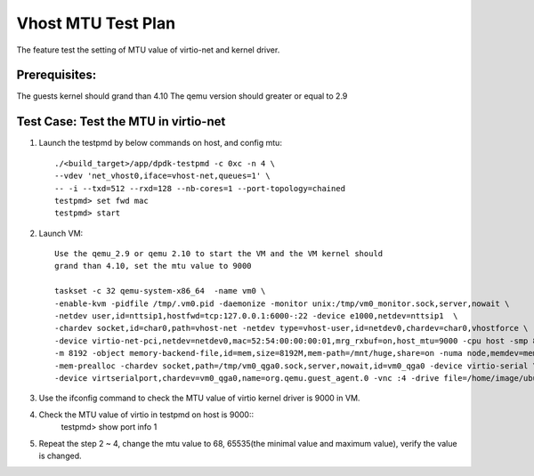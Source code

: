 .. SPDX-License-Identifier: BSD-3-Clause
   Copyright(c) 2018 Intel Corporation

===================
Vhost MTU Test Plan
===================

The feature test the setting of MTU value of virtio-net and kernel driver.

Prerequisites:
==============

The guests kernel should grand than 4.10
The qemu version should greater or equal to 2.9

Test Case: Test the MTU in virtio-net
=====================================
1. Launch the testpmd by below commands on host, and config mtu::

    ./<build_target>/app/dpdk-testpmd -c 0xc -n 4 \
    --vdev 'net_vhost0,iface=vhost-net,queues=1' \
    -- -i --txd=512 --rxd=128 --nb-cores=1 --port-topology=chained
    testpmd> set fwd mac
    testpmd> start

2. Launch VM::

    Use the qemu_2.9 or qemu 2.10 to start the VM and the VM kernel should
    grand than 4.10, set the mtu value to 9000

    taskset -c 32 qemu-system-x86_64  -name vm0 \
    -enable-kvm -pidfile /tmp/.vm0.pid -daemonize -monitor unix:/tmp/vm0_monitor.sock,server,nowait \
    -netdev user,id=nttsip1,hostfwd=tcp:127.0.0.1:6000-:22 -device e1000,netdev=nttsip1  \
    -chardev socket,id=char0,path=vhost-net -netdev type=vhost-user,id=netdev0,chardev=char0,vhostforce \
    -device virtio-net-pci,netdev=netdev0,mac=52:54:00:00:00:01,mrg_rxbuf=on,host_mtu=9000 -cpu host -smp 8 \
    -m 8192 -object memory-backend-file,id=mem,size=8192M,mem-path=/mnt/huge,share=on -numa node,memdev=mem \
    -mem-prealloc -chardev socket,path=/tmp/vm0_qga0.sock,server,nowait,id=vm0_qga0 -device virtio-serial \
    -device virtserialport,chardev=vm0_qga0,name=org.qemu.guest_agent.0 -vnc :4 -drive file=/home/image/ubuntu2004.img

3. Use the ifconfig command to check the MTU value of virtio kernel driver is 9000 in VM.

4. Check the MTU value of virtio in testpmd on host is 9000::
    testpmd> show port info 1

5. Repeat the step 2 ~ 4, change the mtu value to 68, 65535(the minimal value
   and maximum value), verify the value is changed.

